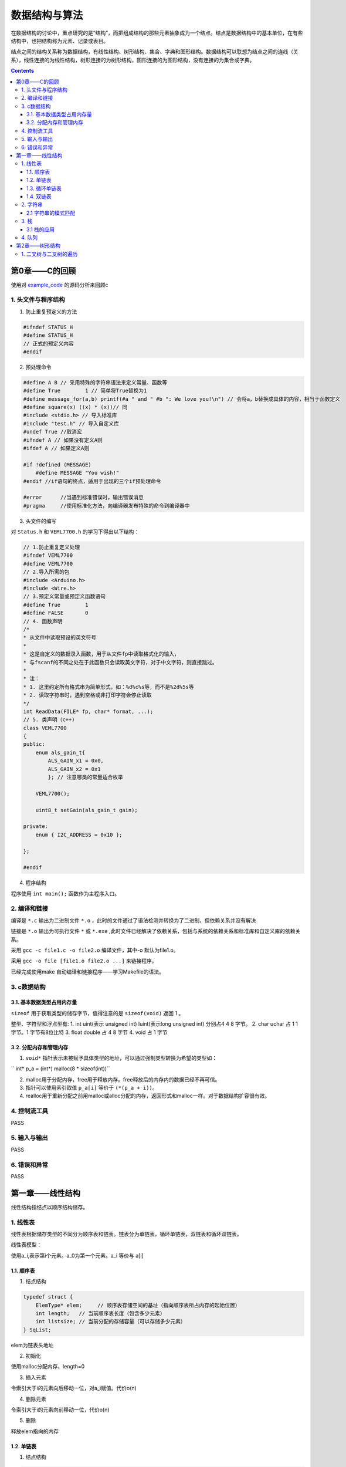 数据结构与算法
#############################

.. _example_code: https://github.com/sicheng1806/DateStructure

在数据结构的讨论中，重点研究的是“结构”，而把组成结构的那些元素抽象成为一个结点。结点是数据结构中的基本单位，在有些结构中，也把结构称为元素、记录或表目。

结点之间的结构关系称为数据结构，有线性结构、树形结构、集合、字典和图形结构。数据结构可以联想为结点之间的连线（关系），线性连接的为线性结构，树形连接的为树形结构，图形连接的为图形结构，没有连接的为集合或字典。

.. contents:: 

第0章——C的回顾
************************

使用对 `example_code`_ 的源码分析来回顾c

1. 头文件与程序结构
===========================

1. 防止重复预定义的方法

.. code-block:: c

    #ifndef STATUS_H
    #define STATUS_H
    // 正式的预定义内容
    #endif

2. 预处理命令

.. code-block:: c

    #define A B // 采用特殊的字符串语法来定义常量、函数等
    #define True        1 // 简单将True替换为1
    #define message_for(a,b) printf(#a " and " #b ": We love you!\n") // 会将a，b替换成具体的内容，相当于函数定义
    #define square(x) ((x) * (x))// 同
    #include <stdio.h> // 导入标准库
    #include "test.h" // 导入自定义库
    #undef True //取消宏
    #ifndef A // 如果没有定义A则
    #ifdef A // 如果定义A则

    #if !defined (MESSAGE)
        #define MESSAGE "You wish!"
    #endif //if语句的终点，适用于出现的三个if预处理命令

    #error	//当遇到标准错误时，输出错误消息
    #pragma	//使用标准化方法，向编译器发布特殊的命令到编译器中

3. 头文件的编写

对 ``Status.h`` 和 ``VEML7700.h`` 的学习下得出以下结构：

.. code-block:: c++

    // 1.防止重复定义处理
    #ifndef VEML7700
    #define VEML7700
    // 2.导入所需的包
    #include <Arduino.h> 
    #include <Wire.h>
    // 3.预定义常量或预定义函数语句
    #define True        1
    #define FALSE       0
    // 4. 函数声明
    /*
    * 从文件中读取预设的英文符号
    *
    * 这是自定义的数据录入函数，用于从文件fp中读取格式化的输入，
    * 与fscanf的不同之处在于此函数只会读取英文字符，对于中文字符，则直接跳过。
    *
    * 注：
    * 1. 这里约定所有格式串为简单形式，如：%d%c%s等，而不是%2d%5s等
    * 2. 读取字符串时，遇到空格或非打印字符会停止读取
    */
    int ReadData(FILE* fp, char* format, ...);
    // 5. 类声明（c++)
    class VEML7700
    {
    public:
        enum als_gain_t{
            ALS_GAIN_x1 = 0x0,
            ALS_GAIN_x2 = 0x1
            }; // 注意哪类的常量适合枚举

        VEML7700();

        uint8_t setGain(als_gain_t gain);
    
    private:
        enum { I2C_ADDRESS = 0x10 };

    };

    #endif

4. 程序结构

程序使用 ``int main();`` 函数作为主程序入口。

2. 编译和链接
===================

编译是 ``*.c`` 输出为二进制文件 ``*.o`` ，此时的文件通过了语法检测并转换为了二进制，但依赖关系并没有解决

链接是 ``*.o`` 输出为可执行文件 ``*`` 或 ``*.exe`` ,此时文件已经解决了依赖关系，包括与系统的依赖关系和标准库和自定义库的依赖关系。

采用 ``gcc -c file1.c -o file2.o`` 编译文件，其中-o 默认为file1.o。

采用 ``gcc -o file [file1.o file2.o ...]`` 来链接程序。

已经完成使用make 自动编译和链接程序——学习Makefile的语法。

3. c数据结构
=================

3.1. 基本数据类型占用内存量
---------------------------------

``sizeof`` 用于获取类型的储存字节，值得注意的是 ``sizeof(void)`` 返回 1 。

整型、字符型和浮点型有: 
1. int uint(表示 unsigned int) luint(表示long unsigned int) 分别占4 4 8 字节。
2. char uchar 占 1 1 字节。1 字节有8位比特
3. float double 占 4 8 字节
4. void 占 1 字节

3.2. 分配内存和管理内存
-----------------------------

1. ``void*`` 指针表示未被赋予具体类型的地址，可以通过强制类型转换为希望的类型如：

`` int* p_a = (int*) malloc(8 * sizeof(int))`` 

2. malloc用于分配内存，free用于释放内存。free释放后的内存内的数据已经不再可信。
3. 指针可以使用索引取值 ``p_a[i]`` 等价于 ``(*(p_a + i))``。
4. realloc用于重新分配之前用malloc或alloc分配的内存，返回形式和malloc一样。对于数据结构扩容很有效。



4. 控制流工具
==================

PASS

5. 输入与输出
==================

PASS

6. 错误和异常
===================

PASS


第一章——线性结构
************************

线性结构指结点以顺序结构储存。

1. 线性表
==============

线性表根据储存类型的不同分为顺序表和链表。链表分为单链表，循环单链表，双链表和循环双链表。

线性表模型：

使用a_i,表示第i个元素。a_0为第一个元素。a_i 等价与 a[i]

1.1. 顺序表
-----------------

1. 结点结构

.. code-block:: c
    
    typedef struct {
        ElemType* elem;     // 顺序表存储空间的基址（指向顺序表所占内存的起始位置）
        int length;   // 当前顺序表长度（包含多少元素）
        int listsize; // 当前分配的存储容量（可以存储多少元素）
    } SqList;

elem为链表头地址

2. 初始化

使用malloc分配内存，length=0

3. 插入元素

令索引大于i的元素向后移动一位，对a_i赋值。代价o(n)

4. 删除元素

令索引大于i的元素向前移动一位，代价o(n)

5. 删除

释放elem指向的内存

1.2. 单链表
------------------

1. 结点结构

.. code-block:: c

    typedef struct LNode {
        ElemType data;      // 数据结点
        struct LNode* next; // 指向下一个结点的指针
    } LNode;

2. 初始化

分配内存，next指向空

3. 插入元素

令索引i-1的next指向新结点，新结点的next指向索引i结点。

4. 删除元素

令索引i-1的next指向i+1，释放i的内存。

5. 删除

释放所有结点next指向的内存

1.3. 循环单链表
-----------------------

将最后一个元素指向第一个元素就形成循环单链表

1.4. 双链表
------------------------

单链表基础上增加一个指向前继的指针

2. 字符串
====================

与线性表相比，字符串更加注重整体的运算，而线性表更加注重元素的操作。其储存逻辑基本通用

2.1 字符串的模式匹配
---------------------------

问题描述：对于字符串s和p，求p是否在s中，如果在则返回第一次匹配成功的索引

1. 朴素的模式匹配算法

.. code-block:: python
    
    def index(s:str,p:str): 
        
        for i in range(len(s)-len(p) + 1): 
            if p == s[i:i+len(t)]: 
                return i 
        return False 

2. 无回溯的模式匹配算法

问题进一步描述：朴素的模式匹配算法的低效在于每次匹配失败都只右移1位，并且没有利用字符串s或p的性质，
Knuth 等人发现下次匹配失败后存在k值，可以直接向右移动k位并用p_k进行下一次比较，由k组成的数组next存在且
只与p有关。::

    t0 ... tm p0 p1 p2 p3 p4 ... pi-1 tn ... tN 
                p0 p1 p2 p3 ... pi-2 pi           必定失败 =: p[1:i] != p[0:i-1]
                                    pk pk+1 ...   若从pk开始下一次比较

                        p0 p1 ... pk-1            说明p[0:k] == p[i-k:i],前缀等于后缀

    k 最大等于在p[0:i]字符串中，最长的前缀匹配后缀问题。

    即：
    pk = p[next[i]]
    next[i] = max(符合(p[0:k] == p[i-k:i]))

假设next数组已经求出

.. code-block:: python

    def index(s:str,p:str):
        p_next = makeNext(p)
        i = 0
        for j in range(len(s)):
            if i >= len(p):
                return j-len(p) #退出条件
            if p[i] == s[j]: 
                i += 1
                continue
            else:
                i = p_next[i]
                continue
        return len(s) - len(p) # 表示s与p在最末尾匹配成功

求_next数组:

.. code-block:: python

    def makeNext(p:str):
    '''返回字符创p的next数组'''
    _next = [0] # i = 0时必定为0
    for i in range(1,len(p)):
        # p[0:k] == p[i-k:i]
        for k in range(i-1,0,-1):
            if p[0:k] == p[i-k:i]:
                _next.append(k)
            _next.append(0)
    return _next

_next数组的优化：

尚可优化。

3. 栈
=============

栈(stack)：一种特殊的线性表，插入和删除都只能在表的同一端进行；

也分为顺序栈和链栈

1. 顺序栈

结点表示

.. code:: C

    struct SeqStack
    {
        int MaxNum;
        int top;
        DataType * s;
    };

其他：

略

2. 顺序栈的共享技术

两个栈共享一个数组，栈顶分别在数组的两端

3. 链栈

结点表示：

.. code:: C

    typedef struct Node
    {
        DataType info;
        PNode link;
    };

3.1 栈的应用
-----------------

1. 栈与数制转换

问题描述： 将十进制数N转换为m进制数M

问题分析::
    用m_n,m_n-1,...,m_0表示M,
    通过求余和整除可以依次求得m_0,m_1,...,m_n
    数据要求高位输出因而满足先进后出的栈要求，使用栈来承接结果。

算法 `m进制整数求法
<https://github.com/sicheng1806/essentials/blob/main/src_test/py/m%E8%BF%9B%E5%88%B6%E6%95%B4%E6%95%B0%E6%B1%82%E6%B3%95.py>`_

2. 栈与括号匹配

问题描述： 对文字的括号用法进行判别正误

问题分析： 将读到左括号入栈，读到右括号出栈，出栈与入栈类型不匹配或读完栈未空视为错误。


4. 队列
===========

队列是满足先进先出的线性结构

在python中collection.deque便是队列。

队列的先进先出适用于生产者-消费者模型的数据传输，因而在多进程管理中python提供了queue模块用于在多线程数据的传输

第2章——树形结构
***********************

树型结构：唯一前驱，后继可以不唯一

深度或高度(depth)

度数：结点的度数等于结点的子结点树

二叉树：度数小于2

满二叉树：任意结点，要么度为0，要么度为2。

完全二叉树：1 只允许最后两层结点的度数小于2;2 最后一层结点都集中在该层最左边的若干位置。

1. 二叉树与二叉树的遍历
========================

ADL
